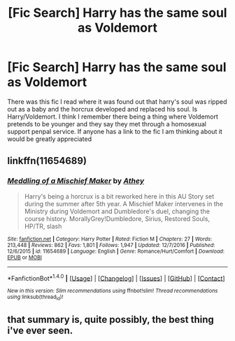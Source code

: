 #+TITLE: [Fic Search] Harry has the same soul as Voldemort

* [Fic Search] Harry has the same soul as Voldemort
:PROPERTIES:
:Author: TrueCooperAtion
:Score: 6
:DateUnix: 1511599754.0
:DateShort: 2017-Nov-25
:END:
There was this fic I read where it was found out that harry's soul was ripped out as a baby and the horcrux developed and replaced his soul. Is Harry/Voldemort. I think I remember there being a thing where Voldemort pretends to be younger and they say they met through a homosexual support penpal service. If anyone has a link to the fic I am thinking about it would be greatly appreciated


** linkffn(11654689)
:PROPERTIES:
:Author: LionInTheStars
:Score: 2
:DateUnix: 1511627053.0
:DateShort: 2017-Nov-25
:END:

*** [[http://www.fanfiction.net/s/11654689/1/][*/Meddling of a Mischief Maker/*]] by [[https://www.fanfiction.net/u/2328854/Athey][/Athey/]]

#+begin_quote
  Harry's being a horcrux is a bit reworked here in this AU Story set during the summer after 5th year. A Mischief Maker intervenes in the Ministry during Voldemort and Dumbledore's duel, changing the course history. MorallyGrey!Dumbledore, Sirius, Restored Souls, HP/TR, slash
#+end_quote

^{/Site/: [[http://www.fanfiction.net/][fanfiction.net]] *|* /Category/: Harry Potter *|* /Rated/: Fiction M *|* /Chapters/: 27 *|* /Words/: 213,448 *|* /Reviews/: 862 *|* /Favs/: 1,801 *|* /Follows/: 1,947 *|* /Updated/: 12/7/2016 *|* /Published/: 12/6/2015 *|* /id/: 11654689 *|* /Language/: English *|* /Genre/: Romance/Hurt/Comfort *|* /Download/: [[http://www.ff2ebook.com/old/ffn-bot/index.php?id=11654689&source=ff&filetype=epub][EPUB]] or [[http://www.ff2ebook.com/old/ffn-bot/index.php?id=11654689&source=ff&filetype=mobi][MOBI]]}

--------------

*FanfictionBot*^{1.4.0} *|* [[[https://github.com/tusing/reddit-ffn-bot/wiki/Usage][Usage]]] | [[[https://github.com/tusing/reddit-ffn-bot/wiki/Changelog][Changelog]]] | [[[https://github.com/tusing/reddit-ffn-bot/issues/][Issues]]] | [[[https://github.com/tusing/reddit-ffn-bot/][GitHub]]] | [[[https://www.reddit.com/message/compose?to=tusing][Contact]]]

^{/New in this version: Slim recommendations using/ ffnbot!slim! /Thread recommendations using/ linksub(thread_id)!}
:PROPERTIES:
:Author: FanfictionBot
:Score: 1
:DateUnix: 1511627088.0
:DateShort: 2017-Nov-25
:END:


** that summary is, quite possibly, the best thing i've ever seen.
:PROPERTIES:
:Author: scoobysnaxxx
:Score: 1
:DateUnix: 1511773812.0
:DateShort: 2017-Nov-27
:END:
